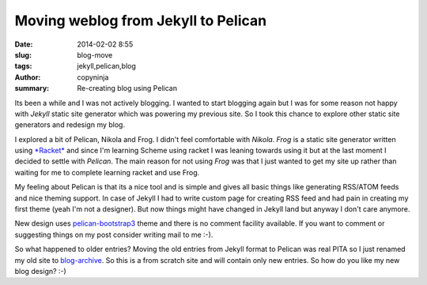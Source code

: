 Moving weblog from Jekyll to Pelican
####################################

:date: 2014-02-02 8:55
:slug: blog-move
:tags: jekyll,pelican,blog
:author: copyninja
:summary: Re-creating blog using Pelican	  


Its been a while and I was not actively blogging. I wanted to start
blogging again but I was for some reason not happy with *Jekyll*
static site generator which was powering my previous site. So I took
this chance to explore other static site generators and redesign my
blog.

I explored a bit of Pelican, Nikola and Frog. I didn't feel
comfortable with *Nikola*. *Frog* is a static site generator written
using `*Racket* <http://racket-lang.org/>`_ and since I'm learning
Scheme using racket I was leaning towards using it but at the last
moment I decided to settle with *Pelican*. The main reason for not
using *Frog* was that I just wanted to get my site up rather than
waiting for me to complete learning racket and use Frog.

My feeling about Pelican is that its a nice tool and is simple and
gives all basic things like generating RSS/ATOM feeds and nice theming
support. In case of Jekyll I had to write custom page for creating RSS
feed and had pain in creating my first theme (yeah I'm not a
designer). But now things might have changed in Jekyll land but anyway
I don't care anymore.

New design uses `pelican-bootstrap3
<https://github.com/DandyDev/pelican-bootstrap3>`_ theme and there is
no comment facility available. If you want to comment or suggesting
things on my post consider writing mail to me :-).

So what happened to older entries? Moving the old entries from Jekyll
format to Pelican was real PITA so I just renamed my old site to
`blog-archive <http://blog-archive.copyninja.info>`_. So this is a
from scratch site and will contain only new entries. So how do you
like my new blog design? :-)
